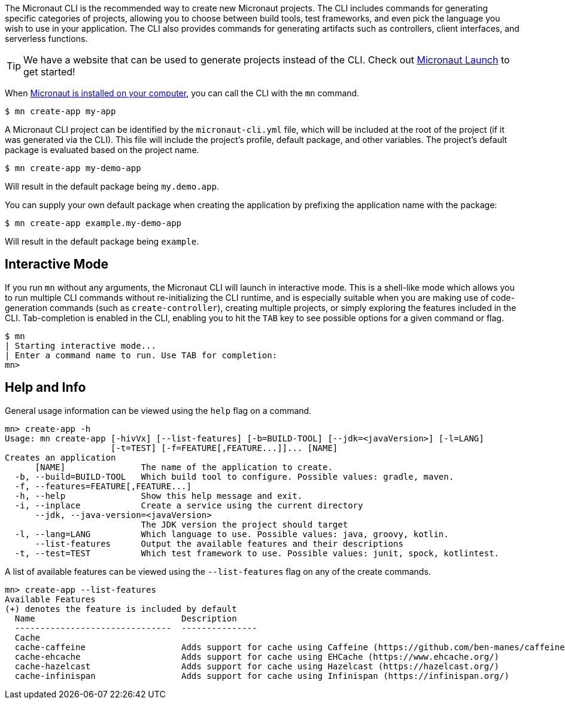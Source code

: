 The Micronaut CLI is the recommended way to create new Micronaut projects. The CLI includes commands for generating specific categories of projects, allowing you to choose between build tools, test frameworks, and even pick the language you wish to use in your application. The CLI also provides commands for generating artifacts such as controllers, client interfaces, and serverless functions.

TIP: We have a website that can be used to generate projects instead of the CLI. Check out https://micronaut.io/start[Micronaut Launch] to get started!

When <<buildCLI, Micronaut is installed on your computer>>, you can call the CLI with the `mn` command.

[source,bash]
----
$ mn create-app my-app
----

A Micronaut CLI project can be identified by the `micronaut-cli.yml` file, which will be included at the root of the project (if it was generated via the CLI). This file will include the project's profile, default package, and other variables. The project's default package is evaluated based on the project name.

[source,bash]
----
$ mn create-app my-demo-app
----

Will result in the default package being `my.demo.app`.

You can supply your own default package when creating the application by prefixing the application name with the package:

[source,bash]
----
$ mn create-app example.my-demo-app
----

Will result in the default package being `example`.

== Interactive Mode

If you run `mn` without any arguments, the Micronaut CLI will launch in interactive mode. This is a shell-like mode which allows you to run multiple CLI commands without re-initializing the CLI runtime, and is especially suitable when you are making use of code-generation commands (such as `create-controller`), creating multiple projects, or simply exploring the features included in the CLI. Tab-completion is enabled in the CLI, enabling you to hit the `TAB` key to see possible options for a given command or flag.

[source,bash]
----
$ mn
| Starting interactive mode...
| Enter a command name to run. Use TAB for completion:
mn>
----

== Help and Info

General usage information can be viewed using the `help` flag on a command.

[source,bash]
----
mn> create-app -h
Usage: mn create-app [-hivVx] [--list-features] [-b=BUILD-TOOL] [--jdk=<javaVersion>] [-l=LANG]
                     [-t=TEST] [-f=FEATURE[,FEATURE...]]... [NAME]
Creates an application
      [NAME]               The name of the application to create.
  -b, --build=BUILD-TOOL   Which build tool to configure. Possible values: gradle, maven.
  -f, --features=FEATURE[,FEATURE...]
  -h, --help               Show this help message and exit.
  -i, --inplace            Create a service using the current directory
      --jdk, --java-version=<javaVersion>
                           The JDK version the project should target
  -l, --lang=LANG          Which language to use. Possible values: java, groovy, kotlin.
      --list-features      Output the available features and their descriptions
  -t, --test=TEST          Which test framework to use. Possible values: junit, spock, kotlintest.
----

A list of available features can be viewed using the `--list-features` flag on any of the create commands.

[source,bash]
----
mn> create-app --list-features
Available Features
(+) denotes the feature is included by default
  Name                             Description
  -------------------------------  ---------------
  Cache
  cache-caffeine                   Adds support for cache using Caffeine (https://github.com/ben-manes/caffeine)
  cache-ehcache                    Adds support for cache using EHCache (https://www.ehcache.org/)
  cache-hazelcast                  Adds support for cache using Hazelcast (https://hazelcast.org/)
  cache-infinispan                 Adds support for cache using Infinispan (https://infinispan.org/)

----
